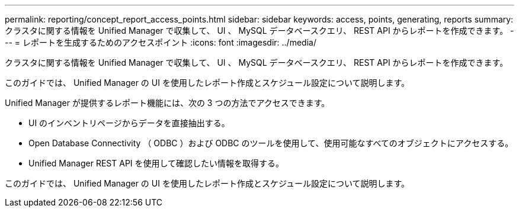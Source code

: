 ---
permalink: reporting/concept_report_access_points.html 
sidebar: sidebar 
keywords: access, points, generating, reports 
summary: クラスタに関する情報を Unified Manager で収集して、 UI 、 MySQL データベースクエリ、 REST API からレポートを作成できます。 
---
= レポートを生成するためのアクセスポイント
:icons: font
:imagesdir: ../media/


[role="lead"]
クラスタに関する情報を Unified Manager で収集して、 UI 、 MySQL データベースクエリ、 REST API からレポートを作成できます。

このガイドでは、 Unified Manager の UI を使用したレポート作成とスケジュール設定について説明します。

Unified Manager が提供するレポート機能には、次の 3 つの方法でアクセスできます。

* UI のインベントリページからデータを直接抽出する。
* Open Database Connectivity （ ODBC ）および ODBC のツールを使用して、使用可能なすべてのオブジェクトにアクセスする。
* Unified Manager REST API を使用して確認したい情報を取得する。


このガイドでは、 Unified Manager の UI を使用したレポート作成とスケジュール設定について説明します。
